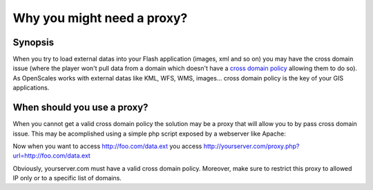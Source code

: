 Why you might need a proxy?
===========================

Synopsis
--------

When you try to load external datas into your Flash application (images, xml and so on) you
may have the cross domain issue (where the player won't pull data from a domain which doesn't
have a `cross domain policy <http://www.adobe.com/devnet/articles/crossdomain_policy_file_spec.html>`_
allowing them to do so). As OpenScales works with external datas like KML, WFS, WMS, images...
cross domain policy is the key of your GIS applications.

When should you use a proxy?
----------------------------

When you cannot get a valid cross domain policy the solution may be a proxy that will allow
you to by pass cross domain issue. This may be acomplished using a simple php script exposed by
a webserver like Apache:

.. code-block:: php
	<?php
	$url = (isset($_POST['url'])) ? $_POST['url'] : $_GET['url'];
	// Open the Curl session
	$session = curl_init($url);
	
	// If it's a POST, put the POST data in the body
	if (isset($_POST['url'])) {
		$postvars = '';
		while ($element = current($_POST)) {
			$postvars .= key($_POST).'='.$element.'&';
			next($_POST);
		}
		curl_setopt ($session, CURLOPT_POST, true);
		curl_setopt ($session, CURLOPT_POSTFIELDS, $postvars);
	}
	
	// Don't return HTTP headers. Do return the contents of the call
	curl_setopt($session, CURLOPT_HEADER, false);
	curl_setopt($session, CURLOPT_CONNECTTIMEOUT, 10);
	curl_setopt($session, CURLOPT_RETURNTRANSFER, true);
	curl_setopt($session, CURLOPT_PROXY, 'proxy-middle:3128');
	
	// Make the call
	$response = curl_exec($session);
	
	// if error, print and exit
	if (curl_errno($session)) {
		echo curl_error($session);
		exit();
	}
	
	// get mime type of the reponse, or, if none, get "default" one
	$mimeType = curl_getinfo($session,CURLINFO_CONTENT_TYPE);
	if($mimeType=='') {
		$mimeType =(isset($_GET['FORMAT'])) ? $_GET['FORMAT'] : 'text/xml';
	}
	
	// Set the Content-Type appropriately
	header('Content-Type: '.$mimeType);
	
	echo $response;
	curl_close($session);
	?>

Now when you want to access http://foo.com/data.ext you access http://yourserver.com/proxy.php?url=http://foo.com/data.ext

Obviously, yourserver.com must have a valid cross domain policy. Moreover, make sure to restrict
this proxy to allowed IP only or to a specific list of domains.

